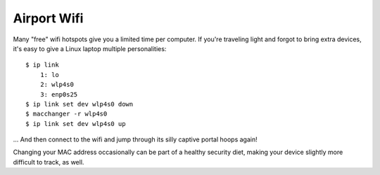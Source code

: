 Airport Wifi
============

Many "free" wifi hotspots give you a limited time per computer. If you're
traveling light and forgot to bring extra devices, it's easy to give a Linux
laptop multiple personalities::

    $ ip link
        1: lo
        2: wlp4s0
        3: enp0s25
    $ ip link set dev wlp4s0 down
    $ macchanger -r wlp4s0
    $ ip link set dev wlp4s0 up

... And then connect to the wifi and jump through its silly captive portal
hoops again! 

Changing your MAC address occasionally can be part of a healthy security diet,
making your device slightly more difficult to track, as well.

.. author:: default
.. categories:: none
.. tags:: wifi, arch 
.. comments::
